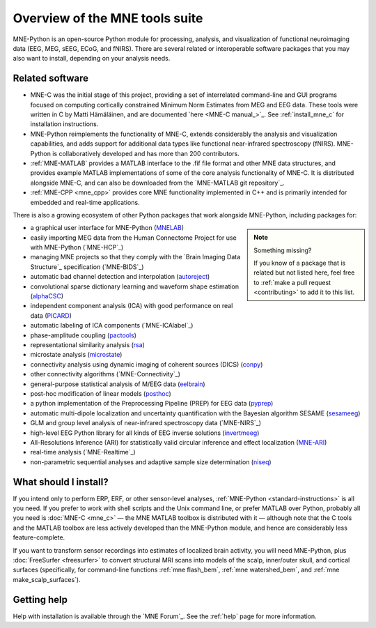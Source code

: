 Overview of the MNE tools suite
===============================

MNE-Python is an open-source Python module for processing, analysis, and
visualization of functional neuroimaging data (EEG, MEG, sEEG, ECoG, and
fNIRS). There are several related or interoperable software packages that you
may also want to install, depending on your analysis needs.

Related software
^^^^^^^^^^^^^^^^

- MNE-C was the initial stage of this project,
  providing a set of interrelated command-line and GUI programs focused on
  computing cortically constrained Minimum Norm Estimates from MEG and EEG
  data. These tools were written in C by Matti Hämäläinen, and are
  documented `here <MNE-C manual_>`_. See :ref:`install_mne_c` for installation
  instructions.

- MNE-Python reimplements the functionality of MNE-C, extends considerably the
  analysis and visualization capabilities, and adds support for additional data
  types like functional near-infrared spectroscopy (fNIRS). MNE-Python is
  collaboratively developed and has more than 200 contributors.

- :ref:`MNE-MATLAB` provides a MATLAB interface to the .fif
  file format and other MNE data structures, and provides example MATLAB
  implementations of some of the core analysis functionality of MNE-C. It is
  distributed alongside MNE-C, and can also be downloaded from the `MNE-MATLAB
  git repository`_.

- :ref:`MNE-CPP <mne_cpp>` provides core MNE functionality implemented in
  C++ and is primarily intended for embedded and real-time applications.

There is also a growing ecosystem of other Python packages that work alongside
MNE-Python, including packages for:

.. note:: Something missing?
    :class: sidebar

    If you know of a package that is related but not listed here, feel free to
    :ref:`make a pull request <contributing>` to add it to this list.

- a graphical user interface for MNE-Python (`MNELAB`_)
- easily importing MEG data from the Human Connectome Project for
  use with MNE-Python (`MNE-HCP`_)
- managing MNE projects so that they comply with the `Brain
  Imaging Data Structure`_ specification (`MNE-BIDS`_)
- automatic bad channel detection and interpolation (`autoreject`_)
- convolutional sparse dictionary learning and waveform shape estimation
  (`alphaCSC`_)
- independent component analysis (ICA) with good performance on real data
  (`PICARD`_)
- automatic labeling of ICA components (`MNE-ICAlabel`_)
- phase-amplitude coupling (`pactools`_)
- representational similarity analysis (`rsa`_)
- microstate analysis (`microstate`_)
- connectivity analysis using dynamic imaging of coherent sources (DICS)
  (`conpy`_)
- other connectivity algorithms (`MNE-Connectivity`_)
- general-purpose statistical analysis of M/EEG data (`eelbrain`_)
- post-hoc modification of linear models (`posthoc`_)
- a python implementation of the Preprocessing Pipeline (PREP) for EEG data
  (`pyprep`_)
- automatic multi-dipole localization and uncertainty quantification with
  the Bayesian algorithm SESAME (`sesameeg`_)
- GLM and group level analysis of near-infrared spectroscopy data (`MNE-NIRS`_)
- high-level EEG Python library for all kinds of EEG inverse solutions (`invertmeeg`_)
- All-Resolutions Inference (ARI) for statistically valid circular inference
  and effect localization (`MNE-ARI`_)
- real-time analysis (`MNE-Realtime`_)
- non-parametric sequential analyses and adaptive sample size determination (`niseq`_)

What should I install?
^^^^^^^^^^^^^^^^^^^^^^

If you intend only to perform ERP, ERF, or other sensor-level analyses,
:ref:`MNE-Python <standard-instructions>` is all you need. If you prefer to
work with
shell scripts and the Unix command line, or prefer MATLAB over Python, probably
all you need is :doc:`MNE-C <mne_c>` — the MNE MATLAB toolbox is distributed
with it — although note that the C tools and the MATLAB toolbox are less
actively developed than the MNE-Python module, and hence are considerably less
feature-complete.

If you want to transform sensor recordings into estimates of localized brain
activity, you will need MNE-Python, plus :doc:`FreeSurfer <freesurfer>` to
convert structural MRI scans into models of the scalp, inner/outer skull, and
cortical surfaces (specifically, for command-line functions
:ref:`mne flash_bem`, :ref:`mne watershed_bem`, and
:ref:`mne make_scalp_surfaces`).


Getting help
^^^^^^^^^^^^

Help with installation is available through the `MNE Forum`_. See the
:ref:`help` page for more information.


.. LINKS:

.. _MNELAB: https://github.com/cbrnr/mnelab
.. _autoreject: https://autoreject.github.io/
.. _alphaCSC: https://alphacsc.github.io/
.. _picard: https://pierreablin.github.io/picard/
.. _pactools: https://pactools.github.io/
.. _rsa: https://github.com/wmvanvliet/mne-rsa
.. _microstate: https://github.com/wmvanvliet/mne_microstates
.. _conpy: https://aaltoimaginglanguage.github.io/conpy/
.. _eelbrain: https://eelbrain.readthedocs.io/en/stable/index.html
.. _posthoc: https://users.aalto.fi/~vanvlm1/posthoc/python/
.. _pyprep: https://github.com/sappelhoff/pyprep
.. _sesameeg: https://pybees.github.io/sesameeg
.. _invertmeeg: https://github.com/LukeTheHecker/invert
.. _MNE-ARI: https://github.com/john-veillette/mne_ari
.. _niseq: https://github.com/john-veillette/niseq
